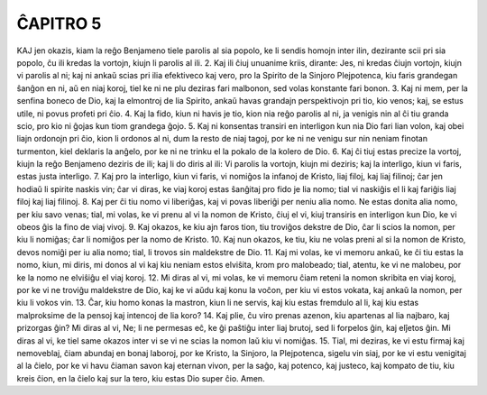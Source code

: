 ĈAPITRO 5
---------

KAJ jen okazis, kiam la reĝo Benjameno tiele parolis al sia popolo, ke li sendis homojn inter ilin, dezirante scii pri sia popolo, ĉu ili kredas la vortojn, kiujn li parolis al ili.
2. Kaj ili ĉiuj unuanime kriis, dirante: Jes, ni kredas ĉiujn vortojn, kiujn vi parolis al ni; kaj ni ankaŭ scias pri ilia efektiveco kaj vero, pro la Spirito de la Sinjoro Plejpotenca, kiu faris grandegan ŝanĝon en ni, aŭ en niaj koroj, tiel ke ni ne plu deziras fari malbonon, sed volas konstante fari bonon.
3. Kaj ni mem, per la senfina boneco de Dio, kaj la elmontroj de lia Spirito, ankaŭ havas grandajn perspektivojn pri tio, kio venos; kaj, se estus utile, ni povus profeti pri ĉio.
4. Kaj la fido, kiun ni havis je tio, kion nia reĝo parolis al ni, ja venigis nin al ĉi tiu granda scio, pro kio ni ĝojas kun tiom grandega ĝojo.
5. Kaj ni konsentas transiri en interligon kun nia Dio fari lian volon, kaj obei liajn ordonojn pri ĉio, kion li ordonos al ni, dum la resto de niaj tagoj, por ke ni ne venigu sur nin neniam finotan turmenton, kiel deklaris la anĝelo, por ke ni ne trinku el la pokalo de la kolero de Dio.
6. Kaj ĉi tiuj estas precize la vortoj, kiujn la reĝo Benjameno deziris de ili; kaj li do diris al ili: Vi parolis la vortojn, kiujn mi deziris; kaj la interligo, kiun vi faris, estas justa interligo.
7. Kaj pro la interligo, kiun vi faris, vi nomiĝos la infanoj de Kristo, liaj filoj, kaj liaj filinoj; ĉar jen hodiaŭ li spirite naskis vin; ĉar vi diras, ke viaj koroj estas ŝanĝitaj pro fido je lia nomo; tial vi naskiĝis el li kaj fariĝis liaj filoj kaj liaj filinoj.
8. Kaj per ĉi tiu nomo vi liberiĝas, kaj vi povas liberiĝi per neniu alia nomo. Ne estas donita alia nomo, per kiu savo venas; tial, mi volas, ke vi prenu al vi la nomon de Kristo, ĉiuj el vi, kiuj transiris en interligon kun Dio, ke vi obeos ĝis la fino de viaj vivoj.
9. Kaj okazos, ke kiu ajn faros tion, tiu troviĝos dekstre de Dio, ĉar li scios la nomon, per kiu li nomiĝas; ĉar li nomiĝos per la nomo de Kristo.
10. Kaj nun okazos, ke tiu, kiu ne volas preni al si la nomon de Kristo, devos nomiĝi per iu alia nomo; tial, li trovos sin maldekstre de Dio.
11. Kaj mi volas, ke vi memoru ankaŭ, ke ĉi tiu estas la nomo, kiun, mi diris, mi donos al vi kaj kiu neniam estos elviŝita, krom pro malobeado; tial, atentu, ke vi ne malobeu, por ke la nomo ne elviŝiĝu el viaj koroj.
12. Mi diras al vi, mi volas, ke vi memoru ĉiam reteni la nomon skribita en viaj koroj, por ke vi ne troviĝu maldekstre de Dio, kaj ke vi aŭdu kaj konu la voĉon, per kiu vi estos vokata, kaj ankaŭ la nomon, per kiu li vokos vin.
13. Ĉar, kiu homo konas la mastron, kiun li ne servis, kaj kiu estas fremdulo al li, kaj kiu estas malproksime de la pensoj kaj intencoj de lia koro?
14. Kaj plie, ĉu viro prenas azenon, kiu apartenas al lia najbaro, kaj prizorgas ĝin? Mi diras al vi, Ne; li ne permesas eĉ, ke ĝi paŝtiĝu inter liaj brutoj, sed li forpelos ĝin, kaj elĵetos ĝin. Mi diras al vi, ke tiel same okazos inter vi se vi ne scias la nomon laŭ kiu vi nomiĝas.
15. Tial, mi deziras, ke vi estu firmaj kaj nemoveblaj, ĉiam abundaj en bonaj laboroj, por ke Kristo, la Sinjoro, la Plejpotenca, sigelu vin siaj, por ke vi estu venigitaj al la ĉielo, por ke vi havu ĉiaman savon kaj eternan vivon, per la saĝo, kaj potenco, kaj justeco, kaj kompato de tiu, kiu kreis ĉion, en la ĉielo kaj sur la tero, kiu estas Dio super ĉio. Amen.

